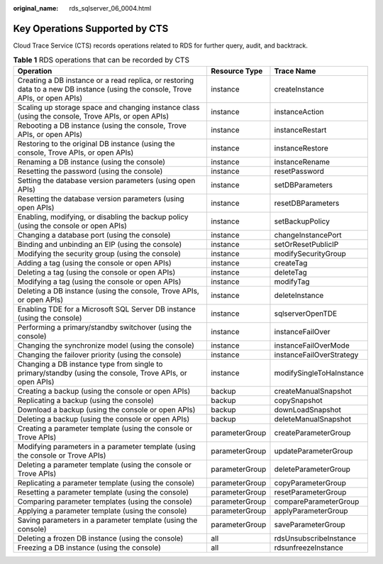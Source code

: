 :original_name: rds_sqlserver_06_0004.html

.. _rds_sqlserver_06_0004:

Key Operations Supported by CTS
===============================

Cloud Trace Service (CTS) records operations related to RDS for further query, audit, and backtrack.

.. table:: **Table 1** RDS operations that can be recorded by CTS

   +--------------------------------------------------------------------------------------------------------------------------------+----------------+--------------------------+
   | Operation                                                                                                                      | Resource Type  | Trace Name               |
   +================================================================================================================================+================+==========================+
   | Creating a DB instance or a read replica, or restoring data to a new DB instance (using the console, Trove APIs, or open APIs) | instance       | createInstance           |
   +--------------------------------------------------------------------------------------------------------------------------------+----------------+--------------------------+
   | Scaling up storage space and changing instance class (using the console, Trove APIs, or open APIs)                             | instance       | instanceAction           |
   +--------------------------------------------------------------------------------------------------------------------------------+----------------+--------------------------+
   | Rebooting a DB instance (using the console, Trove APIs, or open APIs)                                                          | instance       | instanceRestart          |
   +--------------------------------------------------------------------------------------------------------------------------------+----------------+--------------------------+
   | Restoring to the original DB instance (using the console, Trove APIs, or open APIs)                                            | instance       | instanceRestore          |
   +--------------------------------------------------------------------------------------------------------------------------------+----------------+--------------------------+
   | Renaming a DB instance (using the console)                                                                                     | instance       | instanceRename           |
   +--------------------------------------------------------------------------------------------------------------------------------+----------------+--------------------------+
   | Resetting the password (using the console)                                                                                     | instance       | resetPassword            |
   +--------------------------------------------------------------------------------------------------------------------------------+----------------+--------------------------+
   | Setting the database version parameters (using open APIs)                                                                      | instance       | setDBParameters          |
   +--------------------------------------------------------------------------------------------------------------------------------+----------------+--------------------------+
   | Resetting the database version parameters (using open APIs)                                                                    | instance       | resetDBParameters        |
   +--------------------------------------------------------------------------------------------------------------------------------+----------------+--------------------------+
   | Enabling, modifying, or disabling the backup policy (using the console or open APIs)                                           | instance       | setBackupPolicy          |
   +--------------------------------------------------------------------------------------------------------------------------------+----------------+--------------------------+
   | Changing a database port (using the console)                                                                                   | instance       | changeInstancePort       |
   +--------------------------------------------------------------------------------------------------------------------------------+----------------+--------------------------+
   | Binding and unbinding an EIP (using the console)                                                                               | instance       | setOrResetPublicIP       |
   +--------------------------------------------------------------------------------------------------------------------------------+----------------+--------------------------+
   | Modifying the security group (using the console)                                                                               | instance       | modifySecurityGroup      |
   +--------------------------------------------------------------------------------------------------------------------------------+----------------+--------------------------+
   | Adding a tag (using the console or open APIs)                                                                                  | instance       | createTag                |
   +--------------------------------------------------------------------------------------------------------------------------------+----------------+--------------------------+
   | Deleting a tag (using the console or open APIs)                                                                                | instance       | deleteTag                |
   +--------------------------------------------------------------------------------------------------------------------------------+----------------+--------------------------+
   | Modifying a tag (using the console or open APIs)                                                                               | instance       | modifyTag                |
   +--------------------------------------------------------------------------------------------------------------------------------+----------------+--------------------------+
   | Deleting a DB instance (using the console, Trove APIs, or open APIs)                                                           | instance       | deleteInstance           |
   +--------------------------------------------------------------------------------------------------------------------------------+----------------+--------------------------+
   | Enabling TDE for a Microsoft SQL Server DB instance (using the console)                                                        | instance       | sqlserverOpenTDE         |
   +--------------------------------------------------------------------------------------------------------------------------------+----------------+--------------------------+
   | Performing a primary/standby switchover (using the console)                                                                    | instance       | instanceFailOver         |
   +--------------------------------------------------------------------------------------------------------------------------------+----------------+--------------------------+
   | Changing the synchronize model (using the console)                                                                             | instance       | instanceFailOverMode     |
   +--------------------------------------------------------------------------------------------------------------------------------+----------------+--------------------------+
   | Changing the failover priority (using the console)                                                                             | instance       | instanceFailOverStrategy |
   +--------------------------------------------------------------------------------------------------------------------------------+----------------+--------------------------+
   | Changing a DB instance type from single to primary/standby (using the console, Trove APIs, or open APIs)                       | instance       | modifySingleToHaInstance |
   +--------------------------------------------------------------------------------------------------------------------------------+----------------+--------------------------+
   | Creating a backup (using the console or open APIs)                                                                             | backup         | createManualSnapshot     |
   +--------------------------------------------------------------------------------------------------------------------------------+----------------+--------------------------+
   | Replicating a backup (using the console)                                                                                       | backup         | copySnapshot             |
   +--------------------------------------------------------------------------------------------------------------------------------+----------------+--------------------------+
   | Download a backup (using the console or open APIs)                                                                             | backup         | downLoadSnapshot         |
   +--------------------------------------------------------------------------------------------------------------------------------+----------------+--------------------------+
   | Deleting a backup (using the console or open APIs)                                                                             | backup         | deleteManualSnapshot     |
   +--------------------------------------------------------------------------------------------------------------------------------+----------------+--------------------------+
   | Creating a parameter template (using the console or Trove APIs)                                                                | parameterGroup | createParameterGroup     |
   +--------------------------------------------------------------------------------------------------------------------------------+----------------+--------------------------+
   | Modifying parameters in a parameter template (using the console or Trove APIs)                                                 | parameterGroup | updateParameterGroup     |
   +--------------------------------------------------------------------------------------------------------------------------------+----------------+--------------------------+
   | Deleting a parameter template (using the console or Trove APIs)                                                                | parameterGroup | deleteParameterGroup     |
   +--------------------------------------------------------------------------------------------------------------------------------+----------------+--------------------------+
   | Replicating a parameter template (using the console)                                                                           | parameterGroup | copyParameterGroup       |
   +--------------------------------------------------------------------------------------------------------------------------------+----------------+--------------------------+
   | Resetting a parameter template (using the console)                                                                             | parameterGroup | resetParameterGroup      |
   +--------------------------------------------------------------------------------------------------------------------------------+----------------+--------------------------+
   | Comparing parameter templates (using the console)                                                                              | parameterGroup | compareParameterGroup    |
   +--------------------------------------------------------------------------------------------------------------------------------+----------------+--------------------------+
   | Applying a parameter template (using the console)                                                                              | parameterGroup | applyParameterGroup      |
   +--------------------------------------------------------------------------------------------------------------------------------+----------------+--------------------------+
   | Saving parameters in a parameter template (using the console)                                                                  | parameterGroup | saveParameterGroup       |
   +--------------------------------------------------------------------------------------------------------------------------------+----------------+--------------------------+
   | Deleting a frozen DB instance (using the console)                                                                              | all            | rdsUnsubscribeInstance   |
   +--------------------------------------------------------------------------------------------------------------------------------+----------------+--------------------------+
   | Freezing a DB instance (using the console)                                                                                     | all            | rdsunfreezeInstance      |
   +--------------------------------------------------------------------------------------------------------------------------------+----------------+--------------------------+
